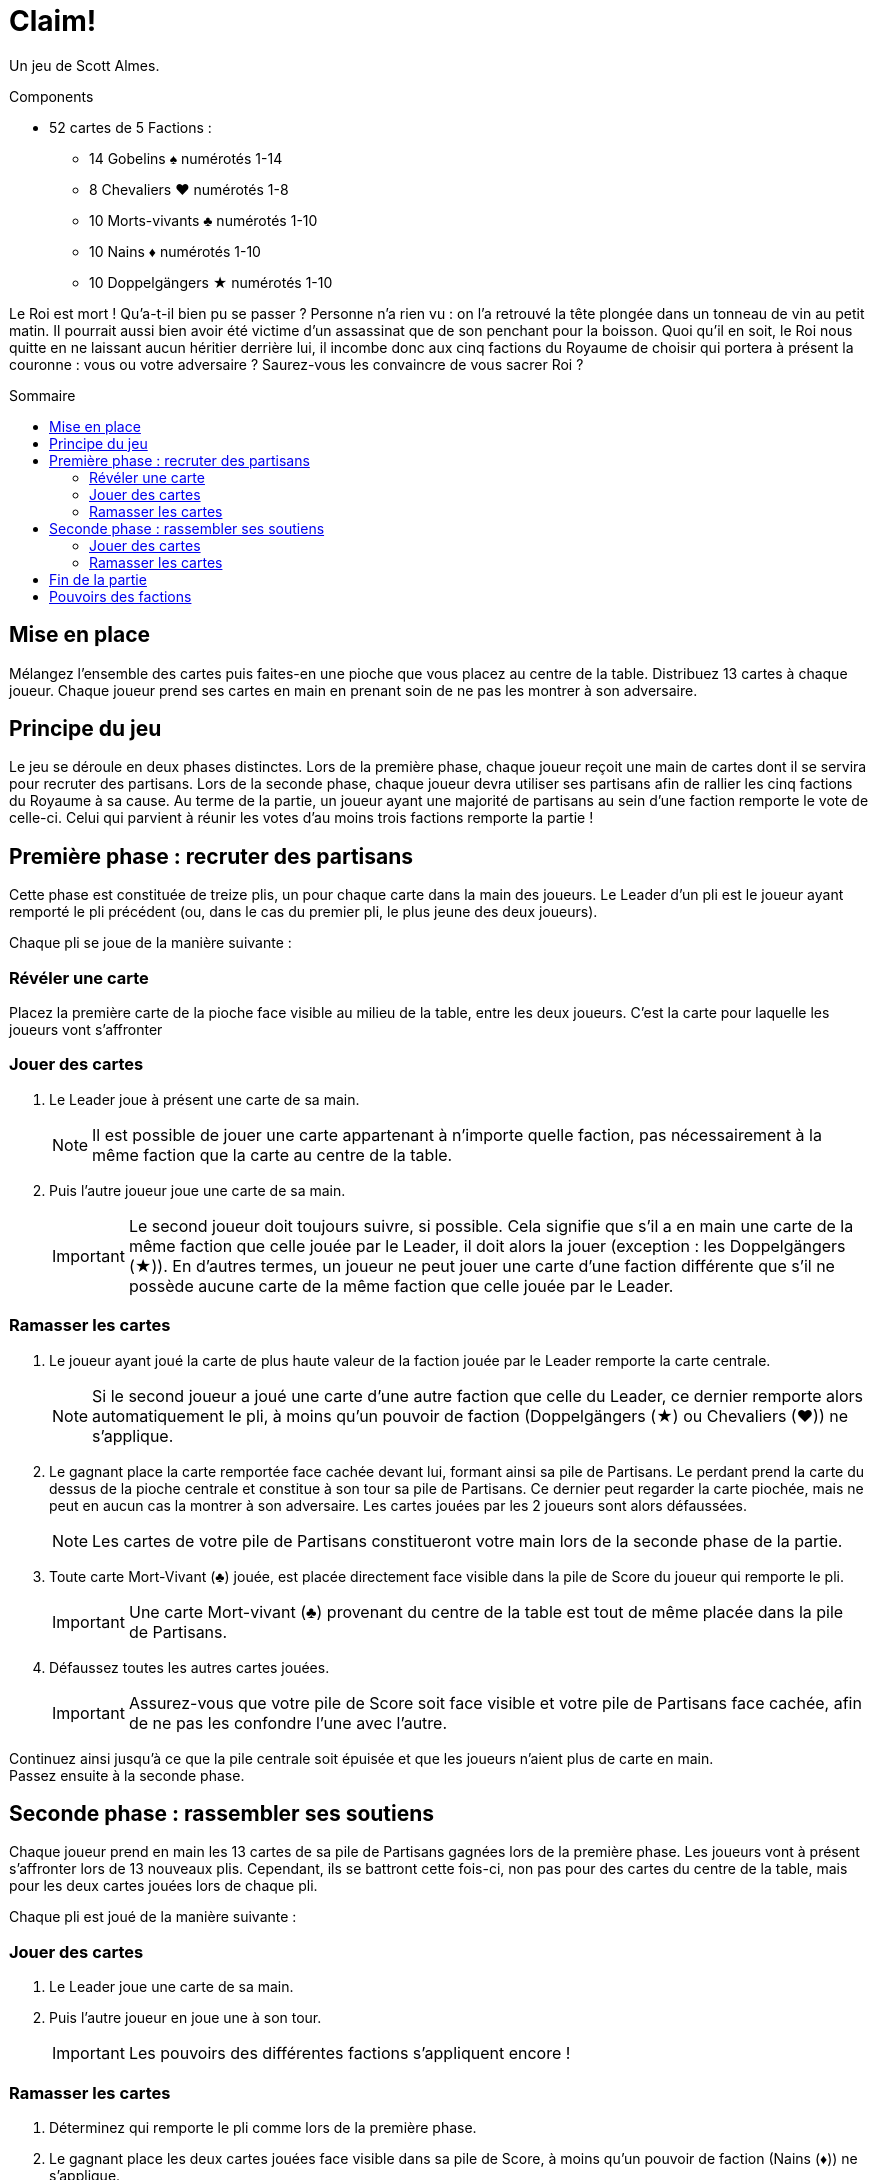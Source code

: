 = Claim!
:toc: preamble
:toclevels: 4
:toc-title: Sommaire
:icons: font

Un jeu de Scott Almes.

.Components
****
* 52 cartes de 5 Factions :
** 14 Gobelins ♠ numérotés 1-14
** 8 Chevaliers ♥ numérotés 1-8
** 10 Morts-vivants ♣ numérotés 1-10
** 10 Nains ♦ numérotés 1-10
** 10 Doppelgängers ★ numérotés 1-10
****


Le Roi est mort !
Qu’a-t-il bien pu se passer ?
Personne n’a rien vu : on l’a retrouvé la tête plongée dans un tonneau de vin au petit matin.
Il pourrait aussi bien avoir été victime d’un assassinat que de son penchant pour la boisson.
Quoi qu’il en soit, le Roi nous quitte en ne laissant aucun héritier derrière lui, il incombe donc aux cinq factions du Royaume de choisir qui portera à présent la couronne : vous ou votre adversaire ?
Saurez-vous les convaincre de vous sacrer Roi ?


== Mise en place

Mélangez l’ensemble des cartes puis faites-en une pioche que vous placez au centre de la table.
Distribuez 13 cartes à chaque joueur.
Chaque joueur prend ses cartes en main en prenant soin de ne pas les montrer à son adversaire.


== Principe du jeu

Le jeu se déroule en deux phases distinctes.
Lors de la première phase, chaque joueur reçoit une main de cartes dont il se servira pour recruter des partisans.
Lors de la seconde phase, chaque joueur devra utiliser ses partisans afin de rallier les cinq factions du Royaume à sa cause.
Au terme de la partie, un joueur ayant une majorité de partisans au sein d’une faction remporte le vote de celle-ci.
Celui qui parvient à réunir les votes d’au moins trois factions remporte la partie !


== Première phase : recruter des partisans

Cette phase est constituée de treize plis, un pour chaque carte dans la main des joueurs.
Le Leader d’un pli est le joueur ayant remporté le pli précédent (ou, dans le cas du premier pli, le plus jeune des deux joueurs).

Chaque pli se joue de la manière suivante :


=== Révéler une carte

Placez la première carte de la pioche face visible au milieu de la table, entre les deux joueurs.
C’est la carte pour laquelle les joueurs vont s’affronter


=== Jouer des cartes

1. Le Leader joue à présent une carte de sa main.
+
NOTE: Il est possible de jouer une carte appartenant à n’importe quelle faction, pas nécessairement à la même faction que la carte au centre de la table.

2. Puis l’autre joueur joue une carte de sa main.
+
IMPORTANT: Le second joueur doit toujours suivre, si possible.
Cela signifie que s’il a en main une carte de la même faction que celle jouée par le Leader, il doit alors la jouer (exception : les Doppelgängers (★)).
En d’autres termes, un joueur ne peut jouer une carte d’une faction différente que s’il ne possède aucune carte de la même faction que celle jouée par le Leader.


=== Ramasser les cartes

1. Le joueur ayant joué la carte de plus haute valeur de la faction jouée par le Leader remporte la carte centrale.
+
NOTE: Si le second joueur a joué une carte d’une autre faction que celle du Leader, ce dernier remporte alors automatiquement le pli, à moins qu’un pouvoir de faction (Doppelgängers (★) ou Chevaliers (♥)) ne s’applique.

2. Le gagnant place la carte remportée face cachée devant lui, formant ainsi sa pile de Partisans.
Le perdant prend la carte du dessus de la pioche centrale et constitue à son tour sa pile de Partisans.
Ce dernier peut regarder la carte piochée, mais ne peut en aucun cas la montrer à son adversaire.
Les cartes jouées par les 2 joueurs sont alors défaussées.
+
NOTE: Les cartes de votre pile de Partisans constitueront votre main lors de la seconde phase de la partie.

3. Toute carte Mort-Vivant (♣) jouée, est placée directement face visible dans la pile de Score du joueur qui remporte le pli.
+
IMPORTANT: Une carte Mort-vivant (♣) provenant du centre de la table est tout de même placée dans la pile de Partisans.

4. Défaussez toutes les autres cartes jouées.
+
IMPORTANT: Assurez-vous que votre pile de Score soit face visible et votre pile de Partisans face cachée, afin de ne pas les confondre l’une avec l’autre.

Continuez ainsi jusqu’à ce que la pile centrale soit épuisée et que les joueurs n’aient plus de carte en main. +
Passez ensuite à la seconde phase.


== Seconde phase : rassembler ses soutiens

Chaque joueur prend en main les 13 cartes de sa pile de Partisans gagnées lors de la première phase.
Les joueurs vont à présent s’affronter lors de 13 nouveaux plis.
Cependant, ils se battront cette fois-ci, non pas pour des cartes du centre de la table, mais pour les deux cartes jouées lors de chaque pli.

Chaque pli est joué de la manière suivante :


=== Jouer des cartes

1. Le Leader joue une carte de sa main.

2. Puis l’autre joueur en joue une à son tour.
+
IMPORTANT: Les pouvoirs des différentes factions s’appliquent encore !


=== Ramasser les cartes

1. Déterminez qui remporte le pli comme lors de la première phase.

2. Le gagnant place les deux cartes jouées face visible dans sa pile de Score, à moins qu’un pouvoir de faction (Nains (♦)) ne s’applique.

Une fois que les treize plis ont été joués et que les joueurs n’ont plus de carte en main, passez au décompte des factions.


== Fin de la partie

Les joueurs comptent séparément le nombre de cartes de chaque faction dans leur pile de Score.
Le joueur ayant le plus de cartes dans une faction gagne le vote de cette dernière.
En cas d’égalité, le vote va à celui possédant la plus forte carte de la faction.
Le joueur ayant gagné le vote d’au moins trois factions remporte la partie !


== Pouvoirs des factions

Certaines factions possèdent un pouvoir modifiant les règles du jeu :

[%autowidth]
|===
| Faction | Symbole | Pouvoir

| Gobelins | ♠
| Aucun pouvoir.

| Chevaliers | ♥
a| Lorsqu’un Chevalier (♥) est joué après un Gobelin (♠), il remporte automatiquement le pli, peu importe la valeur respective des deux cartes.

IMPORTANT: Le joueur ne doit malgré tout pas oublier de jouer la faction demandée, s’il le peut.

| Morts-vivants | ♣
| Les cartes Morts-vivants (♣) jouées ne sont pas défaussées lors de la première phase, contrairement aux autres cartes.
Elles sont placées dans la pile de Score du joueur ayant remporté le pli.

| Nains | ♦
| Lors de la seconde phase, le joueur ayant perdu le pli en cours ramasse toutes les cartes Nains (♦) jouées lors de celui-ci et les place dans sa pile de Score.
Le gagnant remporte tout de même la carte d’une autre faction, s’il y en a une.

| Doppelgängers | ★
a| Cette faction est considérée comme un joker.
Il est possible de jouer une carte Doppelgänger (★) à la place de la faction demandée, *même si vous pouvez suivre*.
Dans ce cas-là, la carte Doppelgänger (★) est considérée comme étant de la même faction que la première.

NOTE: Si le Leader joue une carte Doppelgänger (★), l’autre joueur doit jouer un Doppelgänger (★), s’il le peut.

IMPORTANT: Une carte Doppelgänger (★) ne bénéficie pas du pouvoir de la faction qu’il copie.
Par exemple, si elle est jouée lors de la première phase après une carte Mort-Vivant (♣), elle n’est pas prise par le gagnant, pas plus qu’elle ne serait prise par le perdant si elle était jouée lors de la seconde phase après une carte Nain (♦).

|===
